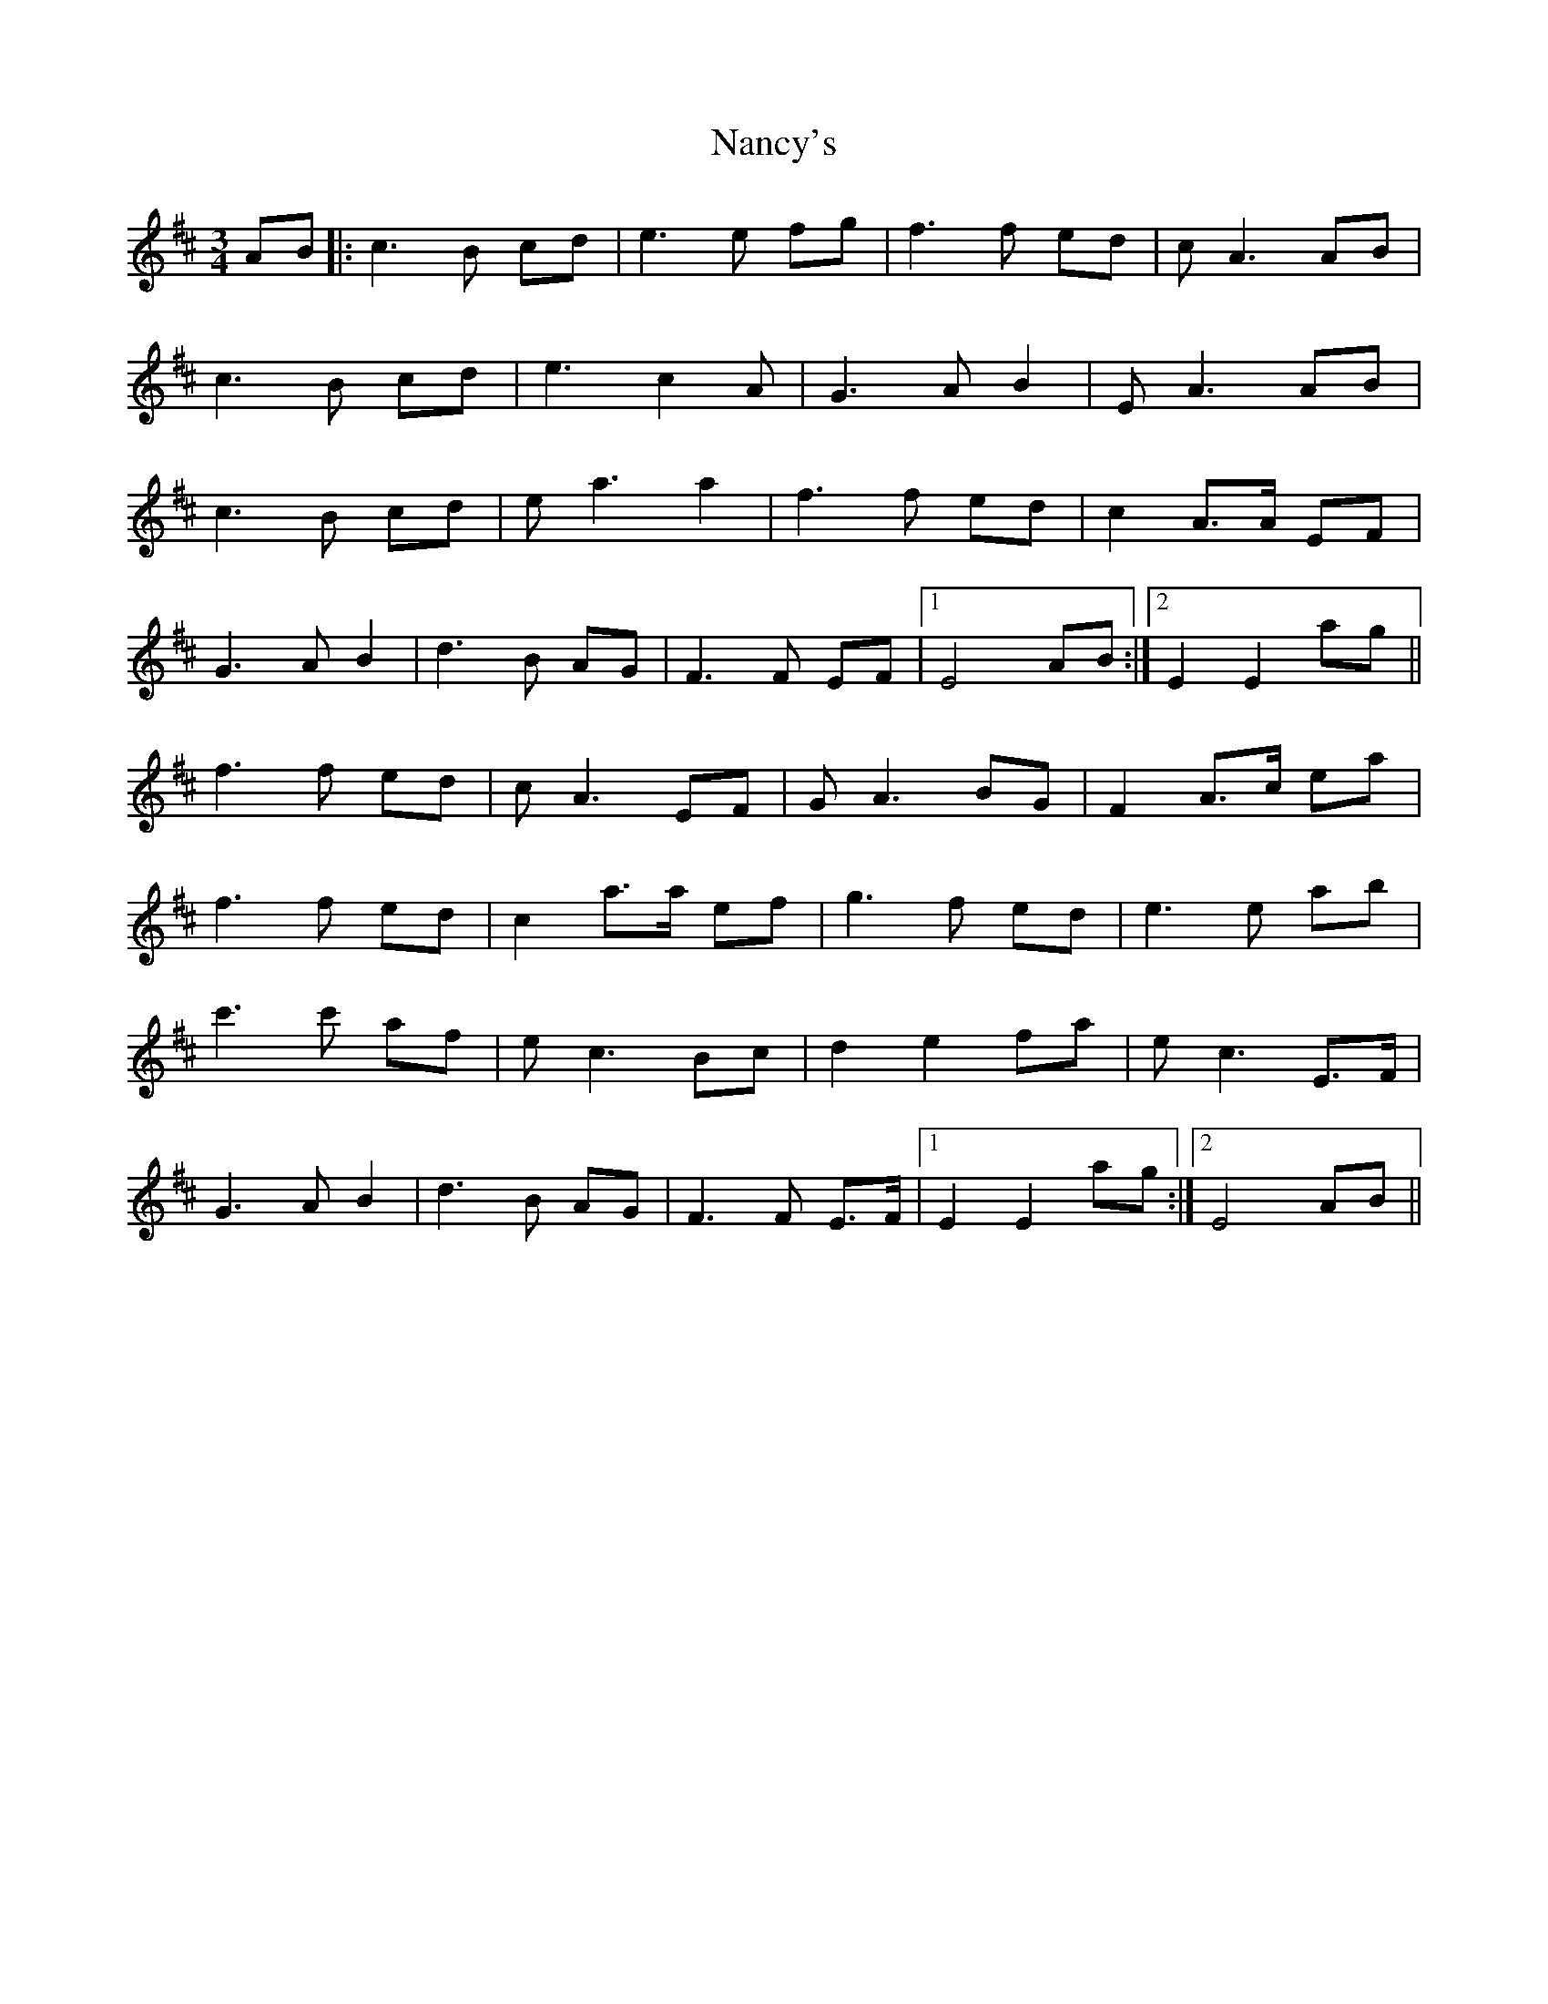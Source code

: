 X: 28961
T: Nancy's
R: waltz
M: 3/4
K: Amixolydian
AB|:c3 B cd|e3 e fg|f3 f ed|c A3 AB|
c3 B cd|e3 c2 A|G3 A B2|E A3 AB|
c3 B cd|e a3 a2|f3 f ed|c2 A>A EF|
G3 A B2|d3 B AG|F3 F EF|1 E4 AB:|2 E2E2 ag||
f3 f ed|c A3 EF|G A3 BG|F2 A>c ea|
f3 f ed|c2 a>a ef|g3 f ed|e3 e ab|
c'3 c' af|e c3 Bc|d2 e2 fa|e c3 E>F|
G3 A B2|d3 B AG|F3 F E>F|1 E2E2 ag:|2 E4 AB||

